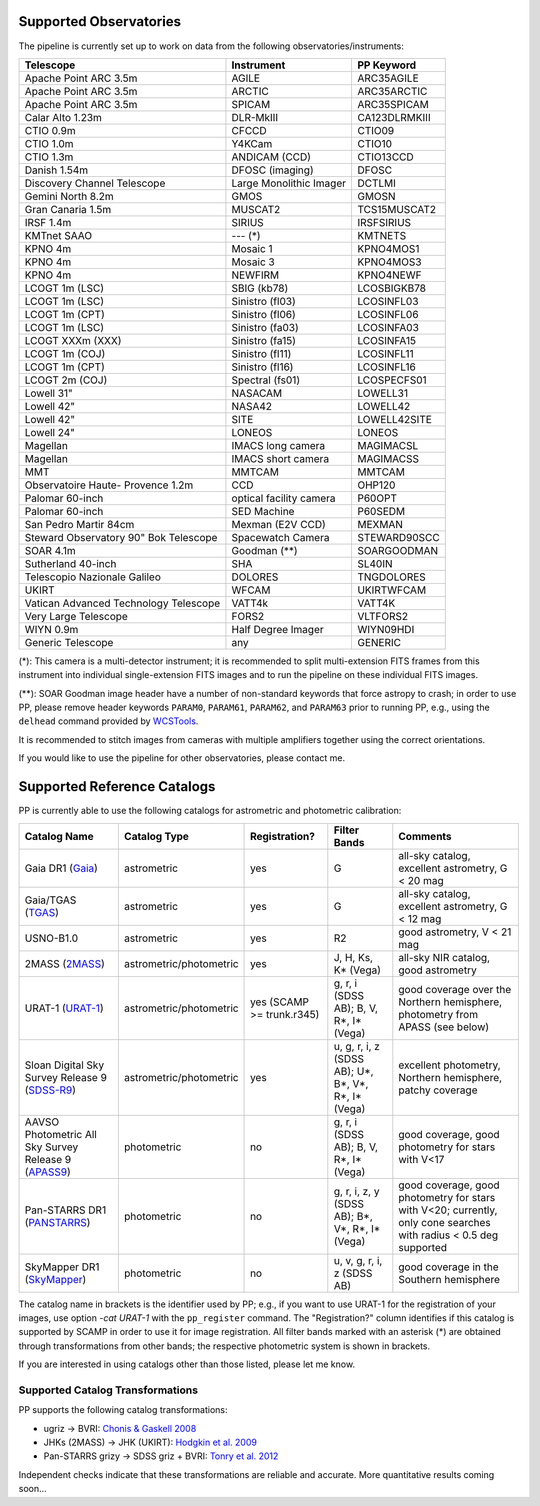 .. _supported_observatories:

Supported Observatories
~~~~~~~~~~~~~~~~~~~~~~~

The pipeline is currently set up to work on data from the following
observatories/instruments:

+--------------------------+--------------------+----------------+
| Telescope                | Instrument         | PP Keyword     |
+==========================+====================+================+
| Apache Point ARC 3.5m    | AGILE              | ARC35AGILE     |
+--------------------------+--------------------+----------------+
| Apache Point ARC 3.5m    | ARCTIC             | ARC35ARCTIC    |
+--------------------------+--------------------+----------------+
| Apache Point ARC 3.5m    | SPICAM             | ARC35SPICAM    |
+--------------------------+--------------------+----------------+
| Calar Alto 1.23m         | DLR-MkIII          | CA123DLRMKIII  |
+--------------------------+--------------------+----------------+
| CTIO 0.9m                | CFCCD              | CTIO09         |
+--------------------------+--------------------+----------------+
| CTIO 1.0m                | Y4KCam             | CTIO10         |
+--------------------------+--------------------+----------------+
| CTIO 1.3m                | ANDICAM (CCD)      | CTIO13CCD      |
+--------------------------+--------------------+----------------+
| Danish 1.54m             | DFOSC (imaging)    | DFOSC          |
+--------------------------+--------------------+----------------+
| Discovery Channel        | Large Monolithic   | DCTLMI         |
| Telescope                | Imager             |                |
+--------------------------+--------------------+----------------+
| Gemini North 8.2m        | GMOS               | GMOSN          |
+--------------------------+--------------------+----------------+
| Gran Canaria 1.5m        | MUSCAT2            | TCS15MUSCAT2   |
+--------------------------+--------------------+----------------+
| IRSF 1.4m                | SIRIUS             | IRSFSIRIUS     |
+--------------------------+--------------------+----------------+
| KMTnet SAAO              | --- (*)            | KMTNETS        |
+--------------------------+--------------------+----------------+
| KPNO 4m                  | Mosaic 1           | KPNO4MOS1      |
+--------------------------+--------------------+----------------+
| KPNO 4m                  | Mosaic 3           | KPNO4MOS3      |
+--------------------------+--------------------+----------------+
| KPNO 4m                  | NEWFIRM            | KPNO4NEWF      |
+--------------------------+--------------------+----------------+
| LCOGT 1m (LSC)           | SBIG (kb78)        | LCOSBIGKB78    |
+--------------------------+--------------------+----------------+
| LCOGT 1m (LSC)           | Sinistro (fl03)    | LCOSINFL03     |
+--------------------------+--------------------+----------------+
| LCOGT 1m (CPT)           | Sinistro (fl06)    | LCOSINFL06     |
+--------------------------+--------------------+----------------+
| LCOGT 1m (LSC)           | Sinistro (fa03)    | LCOSINFA03     |
+--------------------------+--------------------+----------------+
| LCOGT XXXm (XXX)         | Sinistro (fa15)    | LCOSINFA15     |
+--------------------------+--------------------+----------------+
| LCOGT 1m (COJ)           | Sinistro (fl11)    | LCOSINFL11     |
+--------------------------+--------------------+----------------+
| LCOGT 1m (CPT)           | Sinistro (fl16)    | LCOSINFL16     |
+--------------------------+--------------------+----------------+
| LCOGT 2m (COJ)           | Spectral (fs01)    | LCOSPECFS01    |
+--------------------------+--------------------+----------------+
| Lowell 31"               | NASACAM            | LOWELL31       |
+--------------------------+--------------------+----------------+
| Lowell 42"               | NASA42             | LOWELL42       |
+--------------------------+--------------------+----------------+
| Lowell 42"               | SITE               | LOWELL42SITE   |
+--------------------------+--------------------+----------------+
| Lowell 24"               | LONEOS             | LONEOS         |
+--------------------------+--------------------+----------------+
| Magellan                 | IMACS long camera  | MAGIMACSL      |
+--------------------------+--------------------+----------------+
| Magellan                 | IMACS short camera | MAGIMACSS      |
+--------------------------+--------------------+----------------+
| MMT                      | MMTCAM             | MMTCAM         |
+--------------------------+--------------------+----------------+
| Observatoire Haute-      | CCD                | OHP120         |
| Provence 1.2m            |                    |                |
+--------------------------+--------------------+----------------+
| Palomar 60-inch          | optical facility   | P60OPT         |
|                          | camera             |                |
+--------------------------+--------------------+----------------+
| Palomar 60-inch          | SED Machine        | P60SEDM        |
+--------------------------+--------------------+----------------+
| San Pedro Martir 84cm    | Mexman (E2V CCD)   | MEXMAN         |
+--------------------------+--------------------+----------------+
| Steward Observatory 90"  | Spacewatch Camera  | STEWARD90SCC   |
| Bok Telescope            |                    |                |
+--------------------------+--------------------+----------------+
| SOAR 4.1m                | Goodman (**)       | SOARGOODMAN    |
+--------------------------+--------------------+----------------+
| Sutherland 40-inch       | SHA                | SL40IN         |
+--------------------------+--------------------+----------------+
| Telescopio Nazionale     | DOLORES            | TNGDOLORES     |
| Galileo                  |                    |                |
+--------------------------+--------------------+----------------+
| UKIRT                    | WFCAM              | UKIRTWFCAM     |
+--------------------------+--------------------+----------------+
| Vatican Advanced         | VATT4k             | VATT4K         |
| Technology Telescope     |                    |                |
+--------------------------+--------------------+----------------+
| Very Large Telescope     | FORS2              | VLTFORS2       |
+--------------------------+--------------------+----------------+
| WIYN 0.9m                | Half Degree Imager | WIYN09HDI      |
+--------------------------+--------------------+----------------+
| Generic Telescope        | any                | GENERIC        |
+--------------------------+--------------------+----------------+

(*): This camera is a multi-detector instrument; it is recommended to
split multi-extension FITS frames from this instrument into individual
single-extension FITS images and to run the pipeline on these
individual FITS images.

(**): SOAR Goodman image header have a number of non-standard keywords
that force astropy to crash; in order to use PP, please remove header
keywords ``PARAM0``, ``PARAM61``, ``PARAM62``, and ``PARAM63`` prior
to running PP, e.g., using the ``delhead`` command provided by
`WCSTools`_.

It is recommended to stitch images from cameras with multiple amplifiers
together using the correct orientations.
 
If you would like to use the pipeline for other observatories, please
contact me.

.. _supported_catalogs:

Supported Reference Catalogs 
~~~~~~~~~~~~~~~~~~~~~~~~~~~~

PP is currently able to use the following catalogs for astrometric and
photometric calibration:

+------------------------+--------------------------+---------------+--------------------------+------------------------------------------------------------+
| Catalog Name           | Catalog Type             | Registration? | Filter Bands             | Comments                                                   |
+========================+==========================+===============+==========================+============================================================+
| Gaia DR1 (`Gaia`_)     | astrometric              | yes           | G                        | all-sky catalog, excellent astrometry, G < 20 mag          |
+------------------------+--------------------------+---------------+--------------------------+------------------------------------------------------------+
| Gaia/TGAS (`TGAS`_)    | astrometric              | yes           | G                        | all-sky catalog, excellent astrometry, G < 12 mag          |
+------------------------+--------------------------+---------------+--------------------------+------------------------------------------------------------+
| USNO-B1.0              | astrometric              | yes           | R2                       | good astrometry, V < 21 mag                                |
+------------------------+--------------------------+---------------+--------------------------+------------------------------------------------------------+
| 2MASS (`2MASS`_)       | astrometric/photometric  | yes           | J, H, Ks, K* (Vega)      | all-sky NIR catalog, good astrometry                       |
+------------------------+--------------------------+---------------+--------------------------+------------------------------------------------------------+
| URAT-1 (`URAT-1`_)     | astrometric/photometric  | yes (SCAMP    | g, r, i (SDSS AB);       | good coverage over the Northern hemisphere, photometry from|
|                        |                          | >= trunk.r345)| B, V, R*, I* (Vega)      | APASS (see below)                                          |
+------------------------+--------------------------+---------------+--------------------------+------------------------------------------------------------+
| Sloan Digital Sky      | astrometric/photometric  | yes           | u, g, r, i, z (SDSS AB); | excellent photometry, Northern hemisphere, patchy coverage |
| Survey Release 9       |                          |               | U*, B*, V*, R*, I* (Vega)|                                                            | 
| (`SDSS-R9`_)           |                          |               |                          |                                                            |
+------------------------+--------------------------+---------------+--------------------------+------------------------------------------------------------+
| AAVSO Photometric All  | photometric              | no            | g, r, i (SDSS AB);       | good coverage, good photometry for stars with V<17         | 
| Sky Survey Release 9   |                          |               | B, V, R*, I* (Vega)      |                                                            |
| (`APASS9`_)            |                          |               |                          |                                                            |
+------------------------+--------------------------+---------------+--------------------------+------------------------------------------------------------+
| Pan-STARRS DR1         | photometric              | no            | g, r, i, z, y (SDSS AB); | good coverage, good photometry for stars with V<20;        | 
| (`PANSTARRS`_)         |                          |               | B*, V*, R*, I* (Vega)    | currently, only cone searches with radius < 0.5 deg        |
|                        |                          |               |                          | supported                                                  |
+------------------------+--------------------------+---------------+--------------------------+------------------------------------------------------------+
| SkyMapper DR1          | photometric              | no            | u, v, g, r, i, z         | good coverage in the Southern hemisphere                   | 
| (`SkyMapper`_)         |                          |               | (SDSS AB)                |                                                            |
|                        |                          |               |                          |                                                            |
+------------------------+--------------------------+---------------+--------------------------+------------------------------------------------------------+

The catalog name in brackets is the identifier used by PP; e.g., if
you want to use URAT-1 for the registration of your images, use option
`-cat URAT-1` with the ``pp_register`` command. The "Registration?"
column identifies if this catalog is supported by SCAMP in order to
use it for image registration. All filter bands marked with an
asterisk (*) are obtained through transformations from other bands;
the respective photometric system is shown in brackets.


If you are interested in using catalogs other than those listed,
please let me know.



.. _supported filters:

Supported Catalog Transformations
---------------------------------

PP supports the following catalog transformations:

* ugriz -> BVRI: `Chonis & Gaskell 2008`_
* JHKs (2MASS) -> JHK (UKIRT): `Hodgkin et al. 2009`_
* Pan-STARRS grizy -> SDSS griz + BVRI: `Tonry et al. 2012`_
  
Independent checks indicate that these transformations are reliable and accurate. More quantitative results coming soon...


.. _Chonis & Gaskell 2008: http://adsabs.harvard.edu/abs/2008AJ....135..264C
.. _Hodgkin et al. 2009: http://adsabs.harvard.edu/abs/2009MNRAS.394..675H
.. _Tonry et al. 2012: http://adsabs.harvard.edu/abs/2012ApJ...750...99T

.. _Gaia: http://sci.esa.int/gaia/
.. _TGAS: https://gaia.esac.esa.int/documentation/GDR1/Data_processing/chap_cu3tyc/
.. _2MASS: http://www.ipac.caltech.edu/2mass/
.. _URAT-1: http://cdsads.u-strasbg.fr/cgi-bin/nph-bib_query?2015AJ....150..101Z&db_key=AST&nosetcookie=1
.. _SDSS-R9: http://www.sdss3.org/dr9/
.. _APASS9: http://www.aavso.org/apass
.. _PANSTARRS: http://panstarrs.stsci.edu/
.. _SkyMapper: http://skymapper.anu.edu.au


.. _WCSTools: http://tdc-www.harvard.edu/wcstools/
